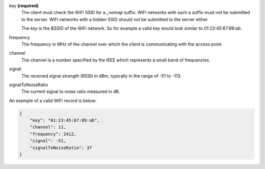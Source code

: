 key **(required)**
    The client must check the WiFi SSID for a `_nomap`
    suffix. WiFi networks with such a suffix must not be submitted to the
    server. WiFi networks with a hidden SSID should not be submitted to the
    server either.

    The `key` is the BSSID of the WiFi network. So for example
    a valid key would look similar to `01:23:45:67:89:ab`.

frequency
    The frequency in MHz of the channel over which the client is
    communicating with the access point.

channel
    The channel is a number specified by the IEEE which represents a
    small band of frequencies.

signal
    The received signal strength (RSSI) in dBm, typically in the range of
    -51 to -113.

signalToNoiseRatio
    The current signal to noise ratio measured in dB.

An example of a valid WiFi record is below:

.. code-block:: javascript

    {
        "key": "01:23:45:67:89:ab",
        "channel": 11,
        "frequency": 2412,
        "signal": -51,
        "signalToNoiseRatio": 37
    }
